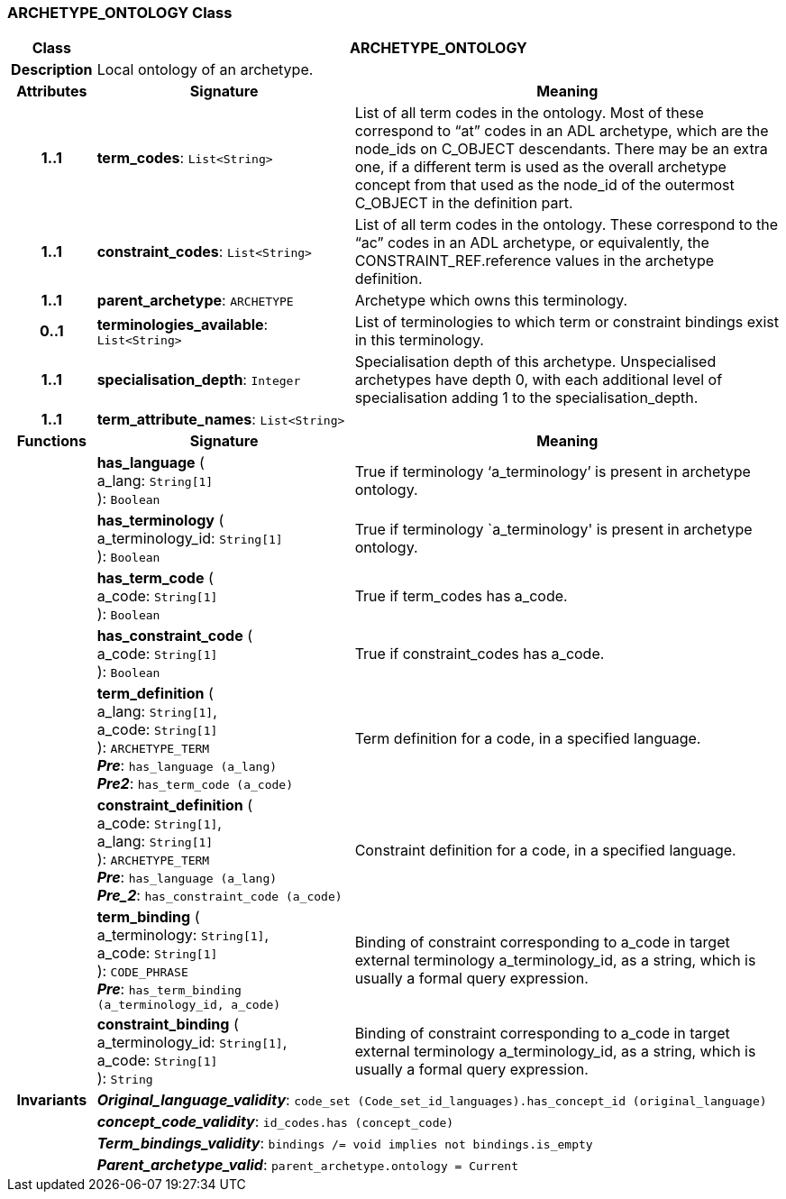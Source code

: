 === ARCHETYPE_ONTOLOGY Class

[cols="^1,3,5"]
|===
h|*Class*
2+^h|*ARCHETYPE_ONTOLOGY*

h|*Description*
2+a|Local ontology of an archetype.

h|*Attributes*
^h|*Signature*
^h|*Meaning*

h|*1..1*
|*term_codes*: `List<String>`
a|List of all term codes in the ontology. Most of these correspond to “at” codes in an ADL archetype, which are the node_ids on C_OBJECT descendants. There may be an extra one, if a different term is used as the overall archetype concept from that used as the node_id of the outermost C_OBJECT in the definition part.

h|*1..1*
|*constraint_codes*: `List<String>`
a|List of all term codes in the ontology. These correspond to the “ac” codes in an ADL archetype, or equivalently, the CONSTRAINT_REF.reference values in the archetype definition.

h|*1..1*
|*parent_archetype*: `ARCHETYPE`
a|Archetype which owns this terminology.

h|*0..1*
|*terminologies_available*: `List<String>`
a|List of terminologies to which term or constraint bindings exist in this terminology.

h|*1..1*
|*specialisation_depth*: `Integer`
a|Specialisation depth of this archetype. Unspecialised archetypes have depth 0, with each additional level of specialisation adding 1 to the specialisation_depth.

h|*1..1*
|*term_attribute_names*: `List<String>`
a|
h|*Functions*
^h|*Signature*
^h|*Meaning*

h|
|*has_language* ( +
a_lang: `String[1]` +
): `Boolean`
a|True if terminology ‘a_terminology’ is present in archetype ontology.

h|
|*has_terminology* ( +
a_terminology_id: `String[1]` +
): `Boolean`
a|True if terminology `a_terminology' is present in archetype ontology.

h|
|*has_term_code* ( +
a_code: `String[1]` +
): `Boolean`
a|True if term_codes has a_code.

h|
|*has_constraint_code* ( +
a_code: `String[1]` +
): `Boolean`
a|True if constraint_codes has a_code.

h|
|*term_definition* ( +
a_lang: `String[1]`, +
a_code: `String[1]` +
): `ARCHETYPE_TERM` +
*_Pre_*: `has_language (a_lang)` +
*_Pre2_*: `has_term_code (a_code)`
a|Term definition for a code, in a specified language.

h|
|*constraint_definition* ( +
a_code: `String[1]`, +
a_lang: `String[1]` +
): `ARCHETYPE_TERM` +
*_Pre_*: `has_language (a_lang)` +
*_Pre_2_*: `has_constraint_code (a_code)`
a|Constraint definition for a code, in a specified language.

h|
|*term_binding* ( +
a_terminology: `String[1]`, +
a_code: `String[1]` +
): `CODE_PHRASE` +
*_Pre_*: `has_term_binding (a_terminology_id, a_code)`
a|Binding of constraint corresponding to a_code in target external terminology a_terminology_id, as a string, which is usually a formal query expression.

h|
|*constraint_binding* ( +
a_terminology_id: `String[1]`, +
a_code: `String[1]` +
): `String`
a|Binding of constraint corresponding to a_code in target external terminology a_terminology_id, as a string, which is usually a formal query expression.

h|*Invariants*
2+a|*_Original_language_validity_*: `code_set (Code_set_id_languages).has_concept_id (original_language)`

h|
2+a|*_concept_code_validity_*: `id_codes.has (concept_code)`

h|
2+a|*_Term_bindings_validity_*: `bindings /= void implies not bindings.is_empty`

h|
2+a|*_Parent_archetype_valid_*: `parent_archetype.ontology = Current`
|===

